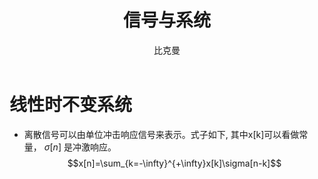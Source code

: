 #+title: 信号与系统
#+author: 比克曼
#+latex_class: org-latex-pdf 
#+latex: \newpage 


* 线性时不变系统
- 离散信号可以由单位冲击响应信号来表示。式子如下, 其中x[k]可以看做常量，
  \(\sigma[n]\) 是冲激响应。
  $$x[n]=\sum_{k=-\infty}^{+\infty}x[k]\sigma[n-k]$$ 

